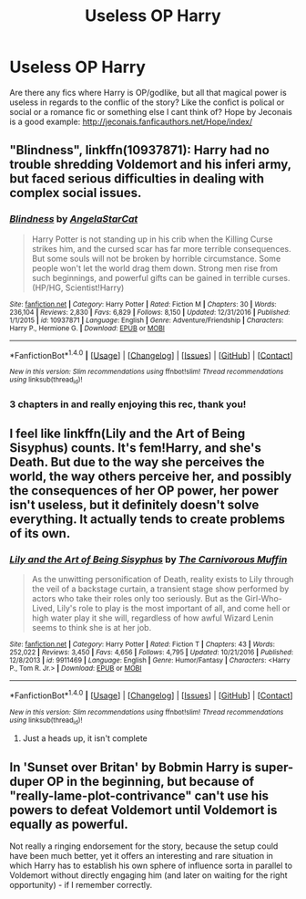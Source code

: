 #+TITLE: Useless OP Harry

* Useless OP Harry
:PROPERTIES:
:Author: archangelceaser
:Score: 21
:DateUnix: 1483922318.0
:DateShort: 2017-Jan-09
:FlairText: Request
:END:
Are there any fics where Harry is OP/godlike, but all that magical power is useless in regards to the conflic of the story? Like the confict is polical or social or a romance fic or something else I cant think of? Hope by Jeconais is a good example: [[http://jeconais.fanficauthors.net/Hope/index/]]


** "Blindness", linkffn(10937871): Harry had no trouble shredding Voldemort and his inferi army, but faced serious difficulties in dealing with complex social issues.
:PROPERTIES:
:Author: InquisitorCOC
:Score: 17
:DateUnix: 1483932671.0
:DateShort: 2017-Jan-09
:END:

*** [[http://www.fanfiction.net/s/10937871/1/][*/Blindness/*]] by [[https://www.fanfiction.net/u/717542/AngelaStarCat][/AngelaStarCat/]]

#+begin_quote
  Harry Potter is not standing up in his crib when the Killing Curse strikes him, and the cursed scar has far more terrible consequences. But some souls will not be broken by horrible circumstance. Some people won't let the world drag them down. Strong men rise from such beginnings, and powerful gifts can be gained in terrible curses. (HP/HG, Scientist!Harry)
#+end_quote

^{/Site/: [[http://www.fanfiction.net/][fanfiction.net]] *|* /Category/: Harry Potter *|* /Rated/: Fiction M *|* /Chapters/: 30 *|* /Words/: 236,104 *|* /Reviews/: 2,830 *|* /Favs/: 6,829 *|* /Follows/: 8,150 *|* /Updated/: 12/31/2016 *|* /Published/: 1/1/2015 *|* /id/: 10937871 *|* /Language/: English *|* /Genre/: Adventure/Friendship *|* /Characters/: Harry P., Hermione G. *|* /Download/: [[http://www.ff2ebook.com/old/ffn-bot/index.php?id=10937871&source=ff&filetype=epub][EPUB]] or [[http://www.ff2ebook.com/old/ffn-bot/index.php?id=10937871&source=ff&filetype=mobi][MOBI]]}

--------------

*FanfictionBot*^{1.4.0} *|* [[[https://github.com/tusing/reddit-ffn-bot/wiki/Usage][Usage]]] | [[[https://github.com/tusing/reddit-ffn-bot/wiki/Changelog][Changelog]]] | [[[https://github.com/tusing/reddit-ffn-bot/issues/][Issues]]] | [[[https://github.com/tusing/reddit-ffn-bot/][GitHub]]] | [[[https://www.reddit.com/message/compose?to=tusing][Contact]]]

^{/New in this version: Slim recommendations using/ ffnbot!slim! /Thread recommendations using/ linksub(thread_id)!}
:PROPERTIES:
:Author: FanfictionBot
:Score: 2
:DateUnix: 1483932720.0
:DateShort: 2017-Jan-09
:END:


*** 3 chapters in and really enjoying this rec, thank you!
:PROPERTIES:
:Author: brbcat
:Score: 1
:DateUnix: 1483954698.0
:DateShort: 2017-Jan-09
:END:


** I feel like linkffn(Lily and the Art of Being Sisyphus) counts. It's fem!Harry, and she's Death. But due to the way she perceives the world, the way others perceive her, and possibly the consequences of her OP power, her power isn't useless, but it definitely doesn't solve everything. It actually tends to create problems of its own.
:PROPERTIES:
:Author: Selofain
:Score: 7
:DateUnix: 1483943958.0
:DateShort: 2017-Jan-09
:END:

*** [[http://www.fanfiction.net/s/9911469/1/][*/Lily and the Art of Being Sisyphus/*]] by [[https://www.fanfiction.net/u/1318815/The-Carnivorous-Muffin][/The Carnivorous Muffin/]]

#+begin_quote
  As the unwitting personification of Death, reality exists to Lily through the veil of a backstage curtain, a transient stage show performed by actors who take their roles only too seriously. But as the Girl-Who-Lived, Lily's role to play is the most important of all, and come hell or high water play it she will, regardless of how awful Wizard Lenin seems to think she is at her job.
#+end_quote

^{/Site/: [[http://www.fanfiction.net/][fanfiction.net]] *|* /Category/: Harry Potter *|* /Rated/: Fiction T *|* /Chapters/: 43 *|* /Words/: 252,022 *|* /Reviews/: 3,450 *|* /Favs/: 4,656 *|* /Follows/: 4,795 *|* /Updated/: 10/21/2016 *|* /Published/: 12/8/2013 *|* /id/: 9911469 *|* /Language/: English *|* /Genre/: Humor/Fantasy *|* /Characters/: <Harry P., Tom R. Jr.> *|* /Download/: [[http://www.ff2ebook.com/old/ffn-bot/index.php?id=9911469&source=ff&filetype=epub][EPUB]] or [[http://www.ff2ebook.com/old/ffn-bot/index.php?id=9911469&source=ff&filetype=mobi][MOBI]]}

--------------

*FanfictionBot*^{1.4.0} *|* [[[https://github.com/tusing/reddit-ffn-bot/wiki/Usage][Usage]]] | [[[https://github.com/tusing/reddit-ffn-bot/wiki/Changelog][Changelog]]] | [[[https://github.com/tusing/reddit-ffn-bot/issues/][Issues]]] | [[[https://github.com/tusing/reddit-ffn-bot/][GitHub]]] | [[[https://www.reddit.com/message/compose?to=tusing][Contact]]]

^{/New in this version: Slim recommendations using/ ffnbot!slim! /Thread recommendations using/ linksub(thread_id)!}
:PROPERTIES:
:Author: FanfictionBot
:Score: 3
:DateUnix: 1483944001.0
:DateShort: 2017-Jan-09
:END:

**** Just a heads up, it isn't complete
:PROPERTIES:
:Author: Watashi_o_seiko
:Score: 1
:DateUnix: 1483969595.0
:DateShort: 2017-Jan-09
:END:


** In 'Sunset over Britan' by Bobmin Harry is super-duper OP in the beginning, but because of "really-lame-plot-contrivance" can't use his powers to defeat Voldemort until Voldemort is equally as powerful.

Not really a ringing endorsement for the story, because the setup could have been much better, yet it offers an interesting and rare situation in which Harry has to establish his own sphere of influence sorta in parallel to Voldemort without directly engaging him (and later on waiting for the right opportunity) - if I remember correctly.
:PROPERTIES:
:Author: Deathcrow
:Score: 1
:DateUnix: 1483991899.0
:DateShort: 2017-Jan-09
:END:
